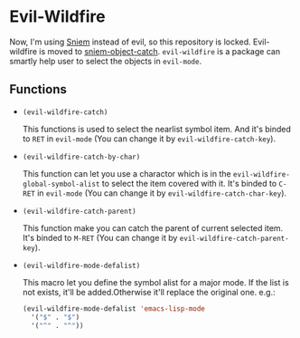 * Evil-Wildfire
  Now, I'm using [[https://github.com/SpringHan/sniem][Sniem]] instead of evil, so this repository is locked.
  Evil-wildfire is moved to [[https://github.com/SpringHan/sniem/blob/master/sniem-object-catch.el][sniem-object-catch]].
  ~evil-wildfire~ is a package can smartly help user to select the objects in ~evil-mode~.
** Functions
   - ~(evil-wildfire-catch)~
     
     This functions is used to select the nearlist symbol item. And it's binded to ~RET~ in ~evil-mode~ (You can change it by ~evil-wildfire-catch-key~).

   - ~(evil-wildfire-catch-by-char)~

     This function can let you use a charactor which is in the ~evil-wildfire-global-symbol-alist~ to select the item covered with it. It's binded to ~C-RET~ in ~evil-mode~ (You can change it by ~evil-wildfire-catch-char-key~).

   - ~(evil-wildfire-catch-parent)~

     This function make you can catch the parent of current selected item. It's binded to ~M-RET~ (You can change it by ~evil-wildfire-catch-parent-key~).

   - ~(evil-wildfire-mode-defalist)~

     This macro let you define the symbol alist for a major mode. If the list is not exists, it'll be added.Otherwise it'll replace the original one.
     e.g.:
     #+begin_src emacs-lisp
       (evil-wildfire-mode-defalist 'emacs-lisp-mode
         '("$" . "$")
         '("^" . "^"))
     #+end_src

